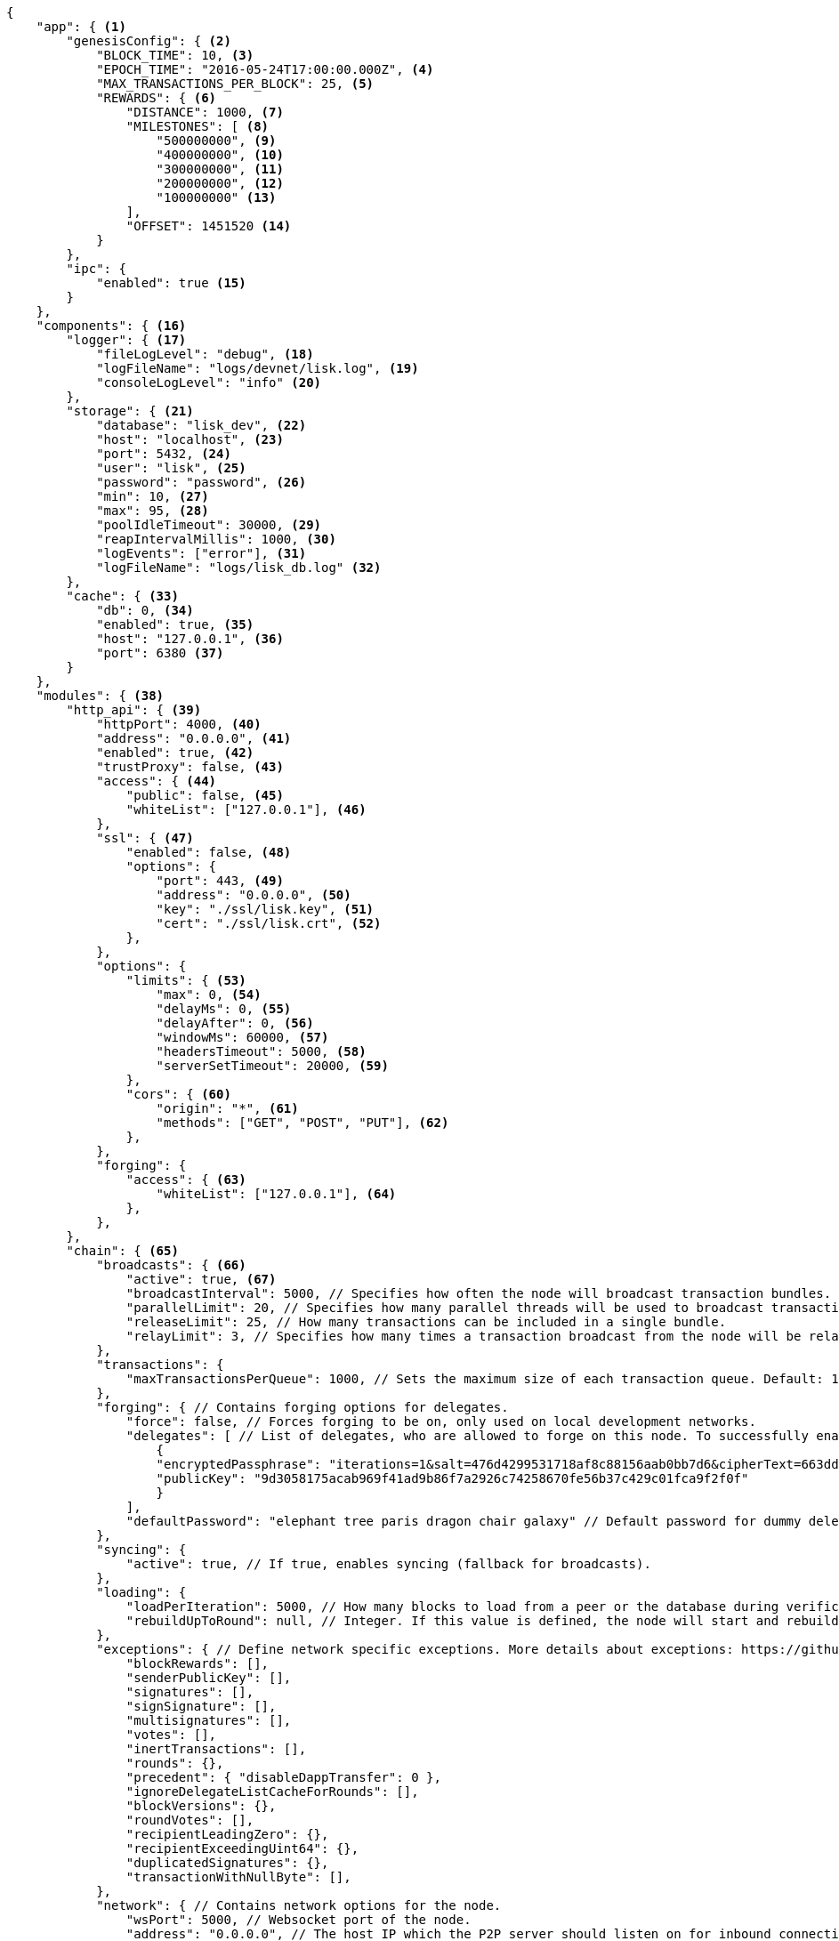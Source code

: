 [source,json]
----
{
    "app": { <1>
        "genesisConfig": { <2>
            "BLOCK_TIME": 10, <3>
            "EPOCH_TIME": "2016-05-24T17:00:00.000Z", <4>
            "MAX_TRANSACTIONS_PER_BLOCK": 25, <5>
            "REWARDS": { <6>
                "DISTANCE": 1000, <7>
                "MILESTONES": [ <8>
                    "500000000", <9>
                    "400000000", <10>
                    "300000000", <11>
                    "200000000", <12>
                    "100000000" <13>
                ],
                "OFFSET": 1451520 <14>
            }
        },
        "ipc": {
            "enabled": true <15>
        }
    },
    "components": { <16>
        "logger": { <17>
            "fileLogLevel": "debug", <18>
            "logFileName": "logs/devnet/lisk.log", <19>
            "consoleLogLevel": "info" <20>
        },
        "storage": { <21>
            "database": "lisk_dev", <22>
            "host": "localhost", <23>
            "port": 5432, <24>
            "user": "lisk", <25>
            "password": "password", <26>
            "min": 10, <27>
            "max": 95, <28>
            "poolIdleTimeout": 30000, <29>
            "reapIntervalMillis": 1000, <30>
            "logEvents": ["error"], <31>
            "logFileName": "logs/lisk_db.log" <32>
        },
        "cache": { <33>
            "db": 0, <34>
            "enabled": true, <35>
            "host": "127.0.0.1", <36>
            "port": 6380 <37>
        }
    },
    "modules": { <38>
        "http_api": { <39>
            "httpPort": 4000, <40>
            "address": "0.0.0.0", <41>
            "enabled": true, <42>
            "trustProxy": false, <43>
            "access": { <44>
                "public": false, <45>
                "whiteList": ["127.0.0.1"], <46>
            },
            "ssl": { <47>
                "enabled": false, <48>
                "options": {
                    "port": 443, <49>
                    "address": "0.0.0.0", <50>
                    "key": "./ssl/lisk.key", <51>
                    "cert": "./ssl/lisk.crt", <52>
                },
            },
            "options": {
                "limits": { <53>
                    "max": 0, <54>
                    "delayMs": 0, <55>
                    "delayAfter": 0, <56>
                    "windowMs": 60000, <57>
                    "headersTimeout": 5000, <58>
                    "serverSetTimeout": 20000, <59>
                },
                "cors": { <60>
                    "origin": "*", <61>
                    "methods": ["GET", "POST", "PUT"], <62>
                },
            },
            "forging": {
                "access": { <63>
                    "whiteList": ["127.0.0.1"], <64>
                },
            },
        },
        "chain": { <65>
            "broadcasts": { <66>
                "active": true, <67>
                "broadcastInterval": 5000, // Specifies how often the node will broadcast transaction bundles.
                "parallelLimit": 20, // Specifies how many parallel threads will be used to broadcast transactions.
                "releaseLimit": 25, // How many transactions can be included in a single bundle.
                "relayLimit": 3, // Specifies how many times a transaction broadcast from the node will be relayed.
            },
            "transactions": {
                "maxTransactionsPerQueue": 1000, // Sets the maximum size of each transaction queue. Default: 1000
            },
            "forging": { // Contains forging options for delegates.
                "force": false, // Forces forging to be on, only used on local development networks.
                "delegates": [ // List of delegates, who are allowed to forge on this node. To successfully enable forging for a delegate, the publickey and the encrypted passphrase need to be deposited here as JSON object.
                    {
                    "encryptedPassphrase": "iterations=1&salt=476d4299531718af8c88156aab0bb7d6&cipherText=663dde611776d87029ec188dc616d96d813ecabcef62ed0ad05ffe30528f5462c8d499db943ba2ded55c3b7c506815d8db1c2d4c35121e1d27e740dc41f6c405ce8ab8e3120b23f546d8b35823a30639&iv=1a83940b72adc57ec060a648&tag=b5b1e6c6e225c428a4473735bc8f1fc9&version=1",
                    "publicKey": "9d3058175acab969f41ad9b86f7a2926c74258670fe56b37c429c01fca9f2f0f"
                    }
                ],
                "defaultPassword": "elephant tree paris dragon chair galaxy" // Default password for dummy delegates, only used on local development networks.
            },
            "syncing": {
                "active": true, // If true, enables syncing (fallback for broadcasts).
            },
            "loading": {
                "loadPerIteration": 5000, // How many blocks to load from a peer or the database during verification.
                "rebuildUpToRound": null, // Integer. If this value is defined, the node will start and rebuild up to the defined round (set to 0 to rebuild until current round). Otherwise, the application continues normal execution.
            },
            "exceptions": { // Define network specific exceptions. More details about exceptions: https://github.com/LiskHQ/lisk-sdk/blob/development/lisk/EXCEPTIONS.md
                "blockRewards": [],
                "senderPublicKey": [],
                "signatures": [],
                "signSignature": [],
                "multisignatures": [],
                "votes": [],
                "inertTransactions": [],
                "rounds": {},
                "precedent": { "disableDappTransfer": 0 },
                "ignoreDelegateListCacheForRounds": [],
                "blockVersions": {},
                "roundVotes": [],
                "recipientLeadingZero": {},
                "recipientExceedingUint64": {},
                "duplicatedSignatures": {},
                "transactionWithNullByte": [],
            },
            "network": { // Contains network options for the node.
                "wsPort": 5000, // Websocket port of the node.
                "address": "0.0.0.0", // The host IP which the P2P server should listen on for inbound connections. This value is passed directly to the underlying Node.js server.listen function documented here: https://nodejs.org/api/net.html#net_server_listen_port_host_backlog_callback
                "seedPeers": [ // A list of peers to use as seeds when starting the node for the first time. Should be an array of objects in the form: [{ip: '123.123.123.123', wsPort: 7000}, {ip: '111.111.111.111', wsPort: 8000}]
                    {
                        "ip": "1.2.3.4", // IP or address of the Seed Peer.
                        "wsPort": 4000 // Port of the Seed Peer.
                    }
                ],
                "blacklistedPeers": [ // A list of peers to blacklist. Should be an array of objects in the form: [{ip: '123.123.123.123'}, {ip: '111.111.111.111'}]
                    {"ip": "9.8.7.6"} // IP or address of the blacklisted peer.
                ],
                "fixedPeers": [ // A list of peers to stay constantly connected to. Should be an array of objects in the form: [{ip: '123.123.123.123'}, {ip: '111.111.111.111'}]
                    {"ip": "11.22.33.44"} // IP or address of the blacklisted peer.
                ],
                "whitelistedPeers": [ // A list of peers which should never be banned. Should be an array of objects in the form: [{ip: '123.123.123.123'}, {ip: '111.111.111.111'}]
                    {"ip": "66.77.88.99"} // IP or address of the blacklisted peer.
                ],
                "discoveryInterval": 30000, // Time interval(ms), in that the nodes performs peer discovery.
                "maxInboundConnections": 20, // The maximum number of inbound peers/connections which the node should have. Should be an integer. Peers which initiate the connection to the node will be added to the node’s inbound list.
                "maxOutboundConnections": 20, // The maximum number of outbound peers/connections which the node should have. Should be an integer. The node will keep trying to connect to new peers until it reaches maxOutboundConnections.
                "peerBanTime": 86400, // The number of milliseconds to ban a peer for if its reputation score falls bellow 0.
                "populatorInterval": 10000, // How frequently (in milliseconds) to check and repopulate the outbound list (since peers can drop out over time).
                "emitPeerLimit": 25, // When broadcasting a message such as a block or transaction to peers, this number determines how many peers to send it to at a time.
                "peerDiscoveryResponseLength": 1000, // This number indicates the number of peer info which the node will send back to a peer when that peer requests the node’s peer list.
                "maxPeerDiscoveryResponseLength": 1000, // This number indicates the maximum number of peer info which we are prepared to receive from a single peer to populate our peer directory with during discovery.
                "maxPeerInfoSize": 20480, // The maximum size in bytes (integer) of a single peer info object. A peer info object has a flexible schema and can contain custom properties/data about the node.
                "wsMaxPayload": 3048576, // The maximum size in bytes (integer) of any kind of message from a peer. If the peer tries to send a message greater than this value, they will be immediately disconnected.
                "ackTimeout": 20000, // When a node tries to make an RPC against a peer (and expects a response), this value determines the maximum amount of time (in milliseconds) that the node will wait to receive a response from the peer. If the peer does not respond in time, then the RPC will fail with an error.
                "connectTimeout": 5000, // When a node tries to connect to a peer, this value determines the maximum amount of time (in milliseconds) that the node will wait to complete the handshake with the peer. If the peer does not complete the handshake in time, then the connection will be closed.
                "wsEngine": "ws", //  Represents the low-level WebSocket engine which the node should use (for advanced users). Possible values are "ws" (default, recommended) and "uws" (more performant, but not compatible with all systems).
            }
        }
    }
}
----

<1> Contains general application configurations.
<2> Slot time interval in seconds.
<3> Slot time interval in seconds.
<4> Timestamp indicating the initial network start (`Date.toISOString()`).
<5> Maximum number of transactions allowed per block.
<6> Options about block rewards.
<7> Distance between each milestone.
<8> Initial 5, and decreasing until 1.
<9> Initial Reward
<10> Milestone 1
<11> Milestone 2
<12> Milestone 3
<13> Milestone 4
<14> Start rewards at block (n).
<15> If true, allows modules to communicate over IPCs (inter-process-channels).
<16> Contains configurations related to components.
<17> Contains options for the logger component.
<18> Minimum loglevel, that should be logged in the log file. Available values: trace, debug, log, info(default), warn, error, fatal, none.
<19> define name and path of the log file. Default: logs/lisk.log
<20> Minimum loglevel, that should be logged in the console, when starting the node. Available values: trace, debug, log, info, warn, error, fatal, none(default).
<21> Contains options for the storage component.
<22> The name of the database to use.
<23> The host address of the database.
<24> The port of the database.
<25> Name of the database user.
<26> Password of the datbase user.
<27> Specifies the minimum amount of database handles.
<28> Specifies the maximum amount of database handles.
<29> This parameter sets how long to hold connection handles open
<30> Closes & removes clients which have been idle > 1 second
<31> Specify the minimal log level for database logs.
<32> Relative path of the database log file.
<33> Contains options for the cache component.
<34> Set the number of databases for Redis to use. Min: 0 (default), Max: 15
<35> If true, enables cache. Default: false
<36> Redis host IP. Default: 127.0.0.1
<37> Redis host port. Default: 6380
<38> Contains configurations related to modules.
<39> Contains options for the API module.
<40> HTTP port, the node listens on.
<41> Address of the API of the node.
<42> Controls the API's availability. If disabled, no API access is possible.
<43> For nodes that sit behind a proxy. If true, client IP addresses are understood as the left-most entry in the X-Forwarded-* header.
<44> Contains API access options.
<45> If true, the API endpoints of the node are available to public.
<46> This parameter allows connections to the API by IP. Defaults to only allow local host.
<47> Options for enabling SSL with Lisk Core (alternative to enabling SSL through a Webserver).
<48> Enables SSL for HTTP requests - Default is false.
<49> Port to host the Lisk Wallet on, default is 443 but is recommended to use a port above 1024 with iptables.
<50> Interface to listen on for the Lisk Wallet.
<51> Required private key to decrypt and verify the SSL Certificate.
<52> SSL certificate to use with the Lisk Wallet.
<53> Limits for API connections.
<54> Maximum of API conncections.
<55> Minimum delay between API calls in ms.
<56> Minimum delay after an API call in ms.
<57> Minimum delay between API calls from the same window.
<58> Indicating the minimum amount of time an idle connection has to be kept opened (in seconds).
<59> Time to wait for response from server before timing out.
<60> Options for cross-origin resource sharing.
<61> Defines the domains, that the resource can be accessed by in a cross-site manner. Defaults to all domains.
<62> Defines the allowed methods for CORS.
<63> Define who can access the forging related API anedpoints of the node.
<64> This parameter allows connections to the Forging API by IP. Defaults to allow only local connections.
<65> Contains options for the chain module.
<66> Options for broadcasting events to the network.
<67> If true, enables broadcasts.
